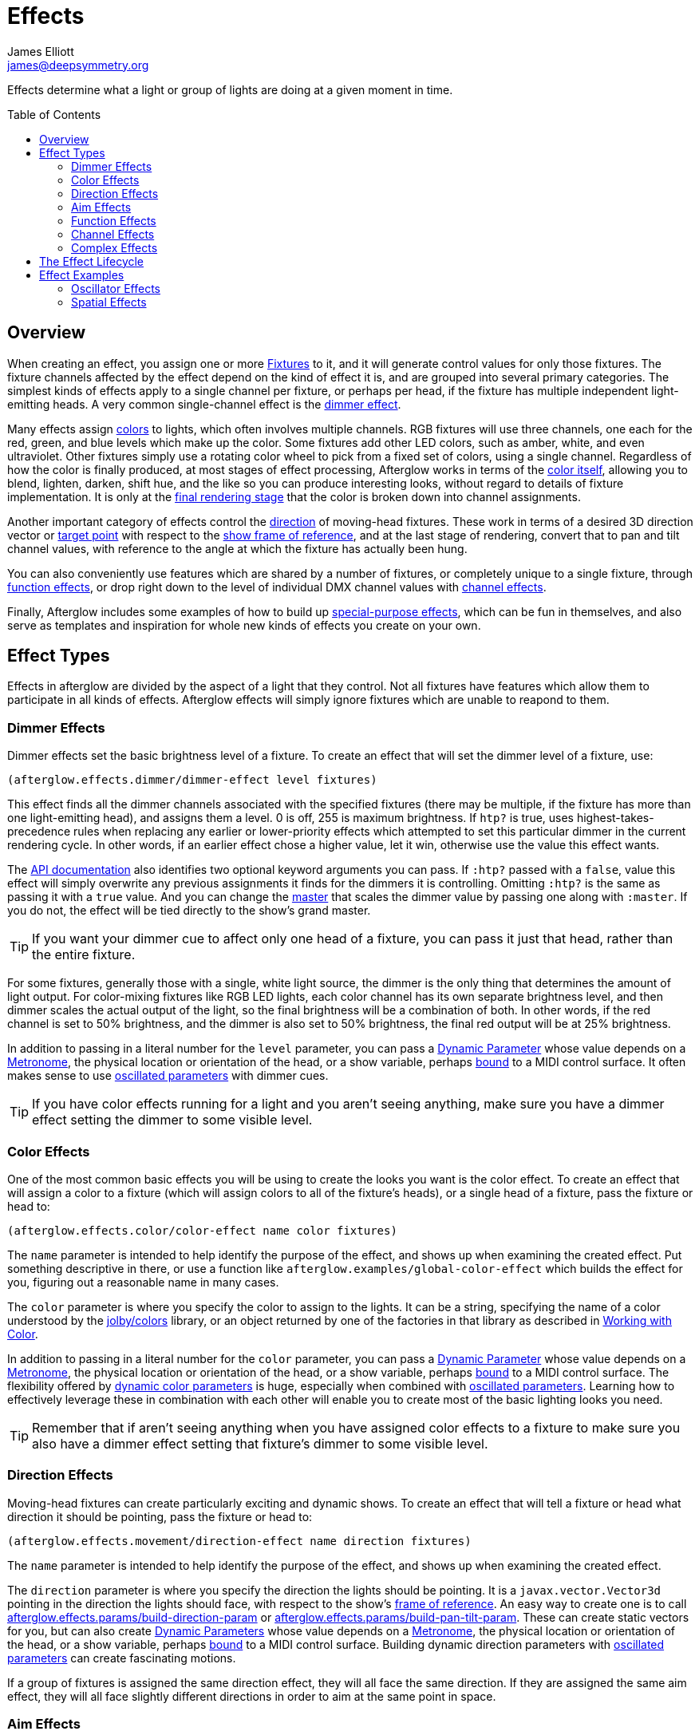 = Effects
James Elliott <james@deepsymmetry.org>
:icons: font
:toc:
:toc-placement: preamble

// Set up support for relative links on GitHub; add more conditions
// if you need to support other environments and extensions.
ifdef::env-github[:outfilesuffix: .adoc]

Effects determine what a light or group of lights are doing at a given
moment in time.

== Overview

When creating an effect, you assign one or more
<<fixture_definitions#fixture-definitions,Fixtures>> to it, and it
will generate control values for only those fixtures. The fixture
channels affected by the effect depend on the kind of effect it is,
and are grouped into several primary categories. The simplest kinds of
effects apply to a single channel per fixture, or perhaps per head, if
the fixture has multiple independent light-emitting heads. A very
common single-channel effect is the <<dimmer-effects,dimmer effect>>.

Many effects assign <<color-effects,colors>> to lights, which often
involves multiple channels. RGB fixtures will use three channels, one
each for the red, green, and blue levels which make up the color. Some
fixtures add other LED colors, such as amber, white, and even
ultraviolet. Other fixtures simply use a rotating color wheel to pick
from a fixed set of colors, using a single channel. Regardless of how
the color is finally produced, at most stages of effect processing,
Afterglow works in terms of the
<<working_with_color#working-with-color,color itself>>, allowing you
to blend, lighten, darken, shift hue, and the like so you can produce
interesting looks, without regard to details of fixture
implementation. It is only at the
<<rendering_loop#the-rendering-loop,final rendering stage>> that the
color is broken down into channel assignments.

Another important category of effects control the
<<direction-effects,direction>> of moving-head fixtures. These work in
terms of a desired 3D direction vector or <<aim-effects,target point>>
with respect to the <<show_space#show-space,show frame of reference>>,
and at the last stage of rendering, convert that to pan and tilt
channel values, with reference to the angle at which the fixture has
actually been hung.

You can also conveniently use features which are shared by a number of
fixtures, or completely unique to a single fixture, through
<<function-effects,function effects>>, or drop right down to the
level of individual DMX channel values with
<<channel-effects,channel effects>>.

Finally, Afterglow includes some examples of how to build up
<<complex-effects,special-purpose effects>>, which can be fun in
themselves, and also serve as templates and inspiration for whole new
kinds of effects you create on your own.

== Effect Types

Effects in afterglow are divided by the aspect of a light that they
control. Not all fixtures have features which allow them to
participate in all kinds of effects. Afterglow effects will
simply ignore fixtures which are unable to reapond to them.

=== Dimmer Effects

Dimmer effects set the basic brightness level of a fixture. To create
an effect that will set the dimmer level of a fixture, use:

[source,clojure]
----
(afterglow.effects.dimmer/dimmer-effect level fixtures)
----

This effect finds all the dimmer channels associated with the specified
fixtures (there may be multiple, if the fixture has more than one
light-emitting head), and assigns them a level. 0 is off, 255 is maximum
brightness. If `htp?` is true, uses highest-takes-precedence rules when
replacing any earlier or lower-priority effects which attempted to set
this particular dimmer in the current rendering cycle. In other words,
if an earlier effect chose a higher value, let it win, otherwise use the
value this effect wants.

The
http://deepsymmetry.org/afterglow/doc/afterglow.effects.dimmer.html#var-dimmer-effect[API
documentation] also identifies two optional keyword arguments you can
pass. If `:htp?` passed with a `false`, value this effect will simply
overwrite any previous assignments it finds for the dimmers it is
controlling. Omitting `:htp?` is the same as passing it with a `true`
value. And you can change the
http://deepsymmetry.org/afterglow/doc/afterglow.effects.dimmer.html#var-master[master]
that scales the dimmer value by passing one along with `:master`. If
you do not, the effect will be tied directly to the show's grand
master.

TIP: If you want your dimmer cue to affect only one head of a fixture, you
can pass it just that head, rather than the entire fixture.

For some fixtures, generally those with a single, white light source,
the dimmer is the only thing that determines the amount of light output.
For color-mixing fixtures like RGB LED lights, each color channel has
its own separate brightness level, and then dimmer scales the actual
output of the light, so the final brightness will be a combination of
both. In other words, if the red channel is set to 50% brightness, and
the dimmer is also set to 50% brightness, the final red output will be
at 25% brightness.

In addition to passing in a literal number for the `level` parameter,
you can pass a <<parameters#dynamic-parameters,Dynamic Parameter>>
whose value depends on a <<metronomes#metronomes,Metronome>>, the
physical location or orientation of the head, or a show variable,
perhaps <<mapping_sync#mapping-a-control-to-a-variable,bound>> to a
MIDI control surface. It often makes sense to use
<<parameters#oscillated-parameters,oscillated parameters>> with dimmer
cues.

TIP: If you have color effects running for a light and you aren’t seeing
anything, make sure you have a dimmer effect setting the dimmer to some
visible level.

=== Color Effects

One of the most common basic effects you will be using to create the
looks you want is the color effect. To create an effect that will
assign a color to a fixture (which will assign colors to all of the
fixture’s heads), or a single head of a fixture, pass the fixture or
head to:

[source,clojure]
----
(afterglow.effects.color/color-effect name color fixtures)
----

The `name` parameter is intended to help identify the purpose of the
effect, and shows up when examining the created effect. Put something
descriptive in there, or use a function like
`afterglow.examples/global-color-effect` which builds the effect for
you, figuring out a reasonable name in many cases.

The `color` parameter is where you specify the color to assign to the
lights. It can be a string, specifying the name of a color understood by
the https://github.com/jolby/colors[jolby/colors] library, or an object
returned by one of the factories in that library as described in
<<color#working-with-color,Working with Color>>.

In addition to passing in a literal number for the `color` parameter,
you can pass a <<parameters#dynamic-parameters,Dynamic Parameter>>
whose value depends on a <<metronomes#metronomes,Metronome>>, the
physical location or orientation of the head, or a show variable,
perhaps <<mapping_sync#mapping-a-control-to-a-variable,bound>> to a
MIDI control surface. The flexibility offered by
<<parameters#color-parameters,dynamic color parameters>> is huge,
especially when combined with
<<parameters#oscillated-parameters,oscillated parameters>>. Learning
how to effectively leverage these in combination with each other will
enable you to create most of the basic lighting looks you need.

TIP: Remember that if aren’t seeing anything when you have assigned color
effects to a fixture to make sure you also have a dimmer effect setting
that fixture’s dimmer to some visible level.

=== Direction Effects

Moving-head fixtures can create particularly exciting and dynamic shows.
To create an effect that will tell a fixture or head what direction it
should be pointing, pass the fixture or head to:

[source,clojure]
----
(afterglow.effects.movement/direction-effect name direction fixtures)
----

The `name` parameter is intended to help identify the purpose of the
effect, and shows up when examining the created effect.

The `direction` parameter is where you specify the direction the
lights should be pointing. It is a `javax.vector.Vector3d` pointing in
the direction the lights should face, with respect to the show’s
<<show_space#show-space,frame of reference>>. An easy way to create
one is to call
http://deepsymmetry.org/afterglow/doc/afterglow.effects.params.html#var-build-direction-param[afterglow.effects.params/build-direction-param] or
http://deepsymmetry.org/afterglow/doc/afterglow.effects.params.html#var-build-pan-tilt-param[afterglow.effects.params/build-pan-tilt-param].
These can create static vectors for you, but can also create
<<parameters#dynamic-parameters,Dynamic Parameters>> whose value
depends on a <<metronomes#metronomes,Metronome>>, the physical
location or orientation of the head, or a show variable, perhaps
<<mapping_sync#mapping-a-control-to-a-variable,bound>>
to a MIDI control surface. Building dynamic direction parameters with
<<parameters#oscillated-parameters,oscillated parameters>> can
create fascinating motions.

If a group of fixtures is assigned the same direction effect, they
will all face the same direction. If they are assigned the same aim
effect, they will all face slightly different directions in order to
aim at the same point in space.

=== Aim Effects

These are very similar to <<direction-effects,direction effects>>,
except they tell each fixture to aim at a particular point in space,
such as an object or person in front of the lighting rig, or perhaps
another fixture. To create an effect that will tell a fixture or head
what point it should be aiming at, pass the fixture or head to:

[source,clojure]
----
(afterglow.effects.movement/aim-effect name target-point fixtures)
----

The `name` parameter is intended to help identify the purpose of the
effect, and shows up when examining the created effect.

The `target-point` parameter is where you specify the point at which
the lights should be aiming. It is a `javax.vector.Point3d`
identifying a point within the show’s <<show_space#show-space,frame of
reference>>. An easy way to create one is to call
http://deepsymmetry.org/afterglow/doc/afterglow.effects.params.html#var-build-aim-param[afterglow.effects.params/build-aim-param].
This can create static points for you, but can also create
<<parameters#dynamic-parameters,Dynamic Parameters>> whose value
depends on a <<metronomes#metronomes,Metronome>>, the physical
location or orientation of the head, or a show variable, perhaps
<<mapping_sync#mapping-a-control-to-a-variable,bound>> to a MIDI
control surface. Using a tablet with an OSC or midi interface that
lets you drag an aiming point around a map of the stage is one fun
possibility.

If a group of fixtures is assigned the same direction effect, they
will all face the same direction. If they are assigned the same aim
effect, they will all face slightly different directions in order to
aim at the same point in space.

=== Function Effects

Fixtures have a wide variety of different capabilities, often more
than would be reasonable to assign a separate DMX channel for each,
especially when it does not make sense to activate or control some at
the same time. Afterglow can be told about these in the
<<fixture_definitions#fixture-definitions,fixture definition>>, and
you can control them using function effects, by specifying the name of
the function you want to activate, and a percentage by which you want
it activated (representing the value within that function’s valid DMX
range that you want Afterglow to send).

For example, many fixtures have a strobe function, which causes them to
flash off and on at a particular speed. The following line shows how to
cause them all to strobe at their fastest speed:

[source,clojure]
----
(show/add-effect! :strobe (afterglow.effects.channel/function-effect
  "Fastest strobe" :strobe 100 (show/all-fixtures)))
----

With this effect active, any fixture with a `:strobe` function range
will be sent the highest value defined for that range, on the channel on
which the function exists, causing it to strobe rapidly. Fixtures which
lack such a function will be unaffected.

Function effects can be very specific to individual fixtures. For
example, the Blizzard Torrent F3 has a pair of gobo wheels; one of them
has a gobo that projects something that looks like a fat atom with
electrons orbiting it. This projection can be selected, and caused to
jiggle back and forth at the mid-range of possible shake speeds, by
adding the following effect:

[source,clojure]
----
(show/add-effect! :gobo-fixed
  (afterglow.effects.channel/function-effect "Brownian motion?"
    :gobo-fixed-atom-shake 100 (show/fixtures-named "torrent")))
----

Depending on how far away the projection is landing, it may be very
blurry; focus can be adjusted like so:

[source,clojure]
----
(show/add-effect! :focus
  (afterglow.effects.channel/function-effect
    "focus" :focus 95.5 (show/fixtures-named "torrent")))
----

The functions available for a fixture, their names, channels, and
ranges, are specified by the
<<fixture_definitions#fixture-definitions,fixture definition>>, so
reading over those can be helpful. (And carefully crafting and testing
them is important when defining a new fixture.) Trying to maintain
consistency in function naming is valuable in allowing functions to be
conveniently applied to groups of different fixtures.

Functions which do not vary in their effect for different DMX values
within the legal range are described as `:range :fixed` in the fixture
definition; this is currently only used for displaying the
interpretation of a fixture setting, you still need to provide a
percentage within the range when setting up the function effect.

Fixture definitions can also supply a _scaling function_ for a function
specification, which maps input values to the final percentage within
the DMX range. This is helpful, for example, to allow strobe settings to
be interpreted as approximate Hz values, so fixtures from different
manufacturers can be asked to strobe at roughly the same rate for the
same function setting. You can view the source of the
http://deepsymmetry.org/afterglow/doc/afterglow.fixtures.blizzard.html[Blizzard
fixture definitions] for examples of how this is done, passing the
minimum and maximum Hz strobe rates of the actual fixture to create a
partial implementation of
http://deepsymmetry.org/afterglow/doc/afterglow.effects.channel.html#var-function-value-scaler[afterglow.effects.channel/function-value-scaler]
which is passed the value that the effect is trying to establish, and
converts it to a position in that fixture’s range which attempts to
approximate that strobing rate.

=== Channel Effects

When you just want to send a specific number to a particular DMX
channel, you can drop right down to the bottom level with channel
effects. For example, to pin the dimmer channel of a group of fixtures
to 55, regardless of the setting of the show’s master chain, you could
do something like this:

[source,clojure]
----
(show/add-effect! :blade-dimmers
  (afterglow.effects.channel/channel-effect "Blade dimmers" 55
    (afterglow.channels/extract-channels
      (show/fixtures-named :blade) #(= (:type %) :dimmer))))
----

Or to look at what actual pan values do to a Torrent, without fancy
geometric transformations, as you set values into the show variable
named `:pan`:

[source,clojure]
----
(show/add-effect! :pan-torrent
  (afterglow.effects.channel/channel-effect
    "Pan Torrent" (params/build-variable-param :pan)
    (afterglow.channels/extract-channels
      (show/fixtures-named :torrent) #(= (:type %) :pan))))
----

You will most likely be wanting to do this sort of thing for channel
types which Afterglow does not yet have a more sophisticated
understanding, and then perhaps you will end up creating a whole new
category of effects as your experimentation progresses.

=== Complex Effects

These are effects which build on more than one of the capabilities
listed above to create an interesting or fun effect. They represent
examples of how Afterglow can be used to create new things, and we
hope that people will contribute their own effects for inclusion in
future releases.

==== Scenes

The simplest way to build a complex effect is to combine a group of
effects into one which can be started and stopped as a unit. That is
the purpose of the
http://deepsymmetry.org/afterglow/doc/afterglow.effects.html#var-scene[scene]
function in the `afterglow.effects` namespace. It takes a name for the
scene to be created, followed by one or more effects to be grouped,
and returns an effect which combines them all under that name:

[source,clojure]
----
(show/add-effect! :color
  (afterglow.effects/scene "Blue Sparks"
    (afterglow.examples/global-color-effect :blue)
    (fun/sparkle (show/all-fixtures) :chance 0.07 :fade-time 500)))
----

Assuming you are running the sample show and have the dimmers up,
you'll see all the lights turn blue, and a random pattern of white
<<effects#sparkle,sparkles>> twinkling across them. Ending the scene
effect will end both underlying effects in a coordinated fashion (the
blue color effect will linger as the last sparkles fade out).

==== Conditional Effects

The http://deepsymmetry.org/afterglow/doc/afterglow.effects.html#var-conditional-effect[conditional-effect] function in the `afterglow.effects` namespace
wraps another effect, allowing it to run only when the value of some
dynamic parameter (most likely a
<<parameters#variable-parameters,variable parameter>> or
<<parameters#oscillated-parameters,oscillated parameter>>) is not
zero.
http://deepsymmetry.org/afterglow/doc/afterglow.shows.sallie.html#var-global-color-effect[afterglow.shows.sallie/global-color-effect]
shows an example of using it within a scene to optionally have the
color effect apply to a laser show running simultaneously with the
light show, controlled by the show variable `:also-color-laser`. This
variable gets set when the "Also color laser" cue is running, by means
of a Variable Effect, described in the next section.

[source,clojure]
----
(ns afterglow.shows.sallie
;; ...
  (:require [afterglow.effects :as fx]
;; ...
)
;; ...
(fx/scene (str "Color: " desc)
          (color-effect (str "Color: " desc) c lights)
          (fx/conditional-effect "Color Laser?" (params/build-variable-param :also-color-laser)
                                 (beyond/laser-color-effect laser-show c))))
----

==== Variable Effects

The http://deepsymmetry.org/afterglow/doc/afterglow.effects.show-variable.html#var-create-for-show[variable-effect] function in the
`afterglow.effects.show-variable` namespace creates an effect which
does not set any DMX values. Instead, it makes use of the rendering
loop extension mechanism to set a show variable while the effect is
active. This dovetails very nicely with Conditional Effects, described
above.

You can see an example of how to use variable effects in
http://deepsymmetry.org/afterglow/doc/afterglow.shows.sallie.html#var-use-sallie-show[afterglow.shows.sallie/use-sallie-show],
which creates a binding to the show variables using
http://deepsymmetry.org/afterglow/doc/afterglow.effects.show-variable.html#var-create-for-show[afterglow.effects.show-variable/create-for-show].
Then
http://deepsymmetry.org/afterglow/doc/afterglow.shows.sallie.html#var-make-cues[afterglow.shows.sallie/make-cues]
uses that `var-binder` to create a `:color-laser` cue which sets the
show variable `:also-color-laser` while it runs:

[source,clojure]
----
(ns afterglow.shows.sallie
;; ...
  (:require [afterglow.effects.show-variable :as var-fx]
;; ...
)
;; ...
(reset! var-binder (var-fx/create-for-show *show*))
;; ...
(ct/set-cue! (:cue-grid *show*) 5 7
               (cues/cue :color-laser
                         (fn [_] (var-fx/variable-effect @var-binder :also-color-laser 1))
                         :color :red :short-name "Also color laser"))
----

This variable setting causes the Conditional Effects in scenes created
by `global-color-effect` (as described in the preceding section) to
also send commands to the laser show.



==== Color Cycle Chases

This family of related effects are an excellent illustration of why
Afterglow was created, which was to enable the concise expression and
implementation of effects like them. They leverage many of the
building blocks within Afterglow, and provide a framework to combine
them in flexible ways using functional composition to acheive a
variety of different looks that change in space at appropriate musical
times, with very little code required in each. They are useful in
themselves, and as examples of how to write similar effects.

The
http://deepsymmetry.org/afterglow/doc/afterglow.effects.fun.html#var-iris-out-color-cycle-chase[Iris
Out] color cycle chase changes the color of a group of fixtures to a
different color for each bar of a phrase of music. During the down
beat of each new bar, the color spreads over the participating
fixtures starting at their geometric center in the x-y plane of
https://github.com/brunchboy/afterglow/blob/master/doc/show_space.adoc#show-space[show
space], and spreading in an expanding circle until reaching the
furthest heads at the end of the down beat.

[source,clojure]
----
(show/add-effect! :color
  (afterglow.effects.fun/iris-out-color-cycle-chase (show/all-fixtures)))
----

If you look at the source code (which you can always get to by
following the "view source" link at the bottom of the
http://deepsymmetry.org/afterglow/doc/afterglow.effects.fun.html#var-iris-out-color-cycle-chase[API
documentation], or typing `(source
afterglow.effects.fun/iris-out-color-cycle-chase)` in a REPL or the
web console), you will see that it is only a few lines, once you get
past the documentation and parameters, most of which are given default
values to pass along to
http://deepsymmetry.org/afterglow/doc/afterglow.effects.fun.html#var-color-cycle-chase[color-cycle-chase],
which is used to actually implement the chase.

Those parameters can be used to change the set of colors in the cycle,
as well as control when the color changes, and when and how quickly
the transition occurs. The documentation for `color-cycle-chase`
explains how.

The body of `iris-out-color-cycle-chase` simply sets up the measure
function which causes the iris-out effect to behave as described,
measuring a circular distance in the x-y plane (ignoring the z axis)
from the center of the fixtures that have been assigned to participate
in the effect. This is why it is easy to set up a family of similar
effects which create different spatial transitions for the color cycle
chase.

For example,
http://deepsymmetry.org/afterglow/doc/afterglow.effects.fun.html#var-wipe-right-color-cycle-chase[Wipe
Right], which transitions the lights from left to right, ignoring both
the y and z axes. The work of both of these chases is simplified with
the help of
http://deepsymmetry.org/afterglow/doc/afterglow.transform.html#var-build-distance-measure[afterglow.transform/build-distance-measure],
a function for constructing distance measure functions for use in
effects like this, and
http://deepsymmetry.org/afterglow/doc/afterglow.transform.html#var-calculate-bounds[afterglow.transform/calculate-bounds],
which calculates a bounding box and center for a group of fixtures and
the heads which make them up.

[source,clojure]
----
(show/add-effect! :color
  (afterglow.effects.fun/wipe-right-color-cycle-chase (show/all-fixtures)))
----

==== Sparkle

Creates a random sparkling effect like a particle generator over the
supplied fixture heads. See the
http://deepsymmetry.org/afterglow/doc/afterglow.effects.fun.html#var-sparkle[API
documentation] for details.

[source,clojure]
----
(show/add-effect! :sparkle
  (afterglow.effects.fun/sparkle (show/all-fixtures)))
----

==== Strobe

A flexible strobe effect designed for intuitive tweaking via pressure-sensitive controllers like the Ableton Push.
See the
http://deepsymmetry.org/afterglow/doc/afterglow.effects.fun.html#var-strobe[API
documentation] for details.

[source,clojure]
----
(show/add-effect! :strobe-all
  (afterglow.effects.fun/strobe "Strobe All" (show/all-fixtures) 50))
----

==== Metronome

The Metronome cue is a way to check the synchronization of the show
metronome with your DJ software or mixer if you don't have an Ableton
Push or an easy way to pull up the web interface, and is mostly a nice
example of how to write a cue that is driven by a metronome. It was
one of the first clearly metronome-driven effects written, and was
extremely useful when developing the metronome sync facilities
(especially since at the time there was no web or Ableton Push
interface, with their metronome monitoring and adjustment sections).
Today it is less interesting, especially compared to the color cycle
chases described above.

[source,clojure]
----
(show/add-effect! :color
  (afterglow.effects.fun/metronome-effect (show/all-fixtures)))
----

Creates an effect which flashes the heads of the supplied fixtures one
color on the down beat and another color on the other beats of the
show metronome. The default down beat color is a lightened red, and
the other beat color is a darkened yellow; these can be overridden by
optional keyword parameters. See the
http://deepsymmetry.org/afterglow/doc/afterglow.effects.fun.html#var-metronome-effect[API
documentation] for details.

== The Effect Lifecycle

When an effect is added to a show via `(show/add-effect! :effect-key
effect)` it immediately replaces any other effect which had been
previously added with the same keyword. The former effect does not get
a chance to gracefully finish its effects, it is simply gone. The new
effect is added to the <<rendering_loop#the-rendering-loop,rendering
loop>> in a position determined by the priority value, if any,
specified after the optional `:priority` keyword argument. If no
priority argument is supplied, a priority of zero is used. The new
effect is added after any other existing effects of the same (or
lower) priority, but before any existing effects with higher priority.
Since later effects get a chance to override earlier effects, this
means that higher-priority effects, and effects added later, win.

All effects implement the
http://deepsymmetry.org/afterglow/doc/afterglow.effects.html#var-IEffect[afterglow.effects/IEffect]
protocol. As each frame of lighting control values is rendered, a
snapshot is created from the show metronome, so every effect shares the
same notion of the point in time at which effects are being rendered.
The priority-ordered list of effects is traversed, and each effect’s
`(still-active? [this show snapshot])` function is invoked to determine
if the effect has ended at this point. If this returns `true`, the
effect is removed from the list of active effects, and is finished.
Limited-time effects can use this mechanism to tell the show when they
finish. Ongoing effects will simply always return `true`, or if they
want to end gracefully, will return `true` until they have been asked to
end, and their graceful ending has completed.

Assuming the effect has not reported completion, its `(generate [this
show snapshot])` function will be called, as described in the
<<rendering_loop#the-rendering-loop,rendering loop>> section, to
create the effect it represents at this point in time.

At some point, the show operator may indicate a desire for the effect
to end, by calling `(show/end-effect! :effect-key force)`. If `force`
is `true`, the specified effect will simply be removed from the list
of active effects. If `force` is omitted or `false`, the effect is
asked to end gracefully by calling its `(end [this show snapshot])`
function. If the effect is ready to end right away, it can return
`true`, and will be removed at that point. Otherwise, if it wants to
take a little while to animate an ending effect, it should set an
internal flag so it knows it is ending and return `false`, and at some
point in the not-so-distant future, conclude its ending and return
`false` from `still-active?`.

WARNING: As implied by the preceding paragraph, your effect cannot rely
on its `end` function ever being called. If the effect is ended
forcibly, if another effect is added under the same keyword, or if it
is taking part in a fade, at some point it will simply be discarded.
It must therefore not retain any resources that will not be reclaimed
by simple garbage collection.

If `end-effect!` is called a second time for an effect which was already
asked to end, even if `force` is false, it will be removed forcibly at
that point.

== Effect Examples

Here are a few ways in which effects can be used and combined.

NOTE: These examples assume you are in a Clojure REPL with Afterglow loaded,
in the namespace `afterglow.examples`. This is the default namespace you
get if you check out the project and run `lein repl`.


=== Oscillator Effects

Oscillators in Afterglow are a flexible way of turning the timing
information tracked by metronomes into waveforms that can be used to
make lights do interesting things. They can be related to the beats or
bars of the metronome, or multiples or fractions thereof, and can be
sawtooth, triangle, square, or sine waves.
http://en.wikipedia.org/wiki/Sawtooth_wave[Wikipedia] has a nice
introduction to these waveforms. The namespace
`afterglow.effects.oscillator` has
<<oscillators#oscillators,functions>> for creating lots of variations
on them.

Here is one way to create a basic oscillated hue effect which cycles
through all colors over one bar of the show metronome:

[source,clojure]
----
(def hue-param (params/build-oscillated-param
                 (oscillators/sawtooth-bar) :max 360))
(show/add-effect! :color (global-color-effect
   (params/build-color-param :s 100 :l 50 :h hue-param)))
----

TIP: Remember that if you aren’t seeing anything when after assigning color
effects to a fixture to make sure you also have a dimmer effect setting
that fixture’s dimmer to some visible level.

We can set up separate metronomes as show variables, so that effect
timing can be separate from the main show, which is intended to track
the beat of the music. Here we will create a metronome running at 5
beats per minute in a show variable we will call `timer`.

[source,clojure]
----
    (show/set-variable! :timer (metronome 50))
----

Then we can build an oscillated hue parameter based on that timer, for a
nice, gradual color fade. We will use a sawtooth wave since it smoothly
goes from its minimum to its maximum value. Zero is the default minimum,
which is perfect, since it is the lowest hue value. We will tell the
oscillated parameter to range from that to a maximum of 360, the largest
hue. Since hues form a circle, we will fade smoothly around the circle
for each oscillation, with no jarring transition from one bar to the
next:

[source,clojure]
----
(show/set-variable! :hue-param
  (params/build-oscillated-param (oscillators/sawtooth-bar)
    :metronome :timer :max 360))
----

Notice the use of the keyword `:timer` to tell `build-oscillated-param`
to use the show variable with that name for its `:metronome` keyword
parameter. We can do the same thing when building our color effect to
use this oscillated hue parameter variable:

[source,clojure]
----
(show/add-effect! :color (global-color-effect
  (params/build-color-param :s 100 :l 50 :h :hue-param)))
----

We can change the speed of the fade by changing the BPM of the
metronome stored in the show variable:

[source,clojure]
----
(metro-bpm (show/get-variable :timer) 500)
----

Suddenly it is crazy fast!

[source,clojure]
----
(metro-bpm (show/get-variable :timer) 5)
----

Back to a sedate fade.

=== Spatial Effects

Rather than spreading the rainbow out in time, how about if we spread it
physically across the lights in the show, in the form of a rainbow
gradient along the X axis?

[source,clojure]
----
(def hue-gradient (params/build-spatial-param (show/all-fixtures)
  (fn [head] (- (:x head) (:min-x @(:dimensions *show*)))) :end 360))
(show/add-effect! :color (global-color-effect
  (params/build-color-param :s 100 :l 50 :h hue-gradient)
                            :include-color-wheels true))
----

NOTE: Since this cue is not constantly changing over time, it makes
sense to allow fixtures that use color wheels to participate.

That’s pretty! But now that we have both of these interesting concepts,
oscillators and spatial gradients, wouldn’t it be nice if we could
combine them? Oh, but we can!

[source,clojure]
----
(def adjust-param
  (params/build-oscillated-param (oscillators/sawtooth-bar) :max 360))
(show/add-effect! :color (global-color-effect
  (params/build-color-param :s 100 :l 50 :h hue-gradient
                            :adjust-hue adjust-param)))
----

NOTE: Now the rainbow drifts across the whole lighting rig. We left out color
wheels this time, since the color is continually shifting.

The <<effect-types,Effect Types>> section goes into more
detail about how these effects work.

TIP: Looking at the source code of the <<complex-effects,complex
effects>> is a great way to learn about how to create effects, and to
get ideas for ways to vary or build on them.
